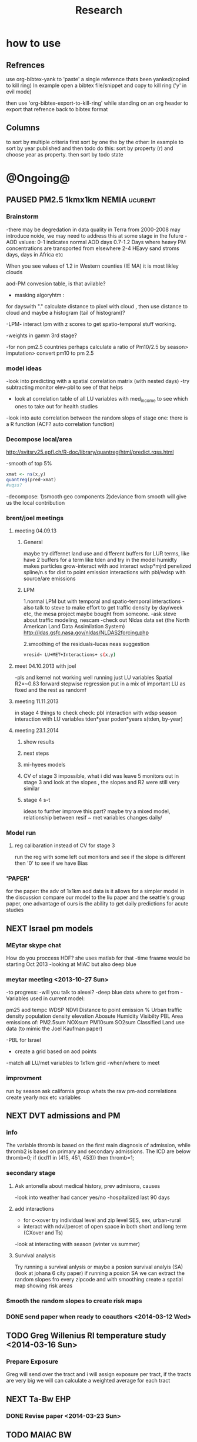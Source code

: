 #+TITLE: Research 
#+TODO: TODO NEXT | PAUSED DONE 
#+TAGS:  first(f) 
#+STARTUP: overview  inlineimages eval: (org-columns)
#+PRIORITIES: A

* how to use
** Refrences
use org-bibtex-yank to 'paste' a single reference thats been yanked(copied to kill ring)
In example open a bibtex file/snippet and copy to kill ring ('y' in evil mode) 

then use 'org-bibtex-export-to-kill-ring' while standing on an org header to export that refrence back to bibtex format

** Columns 
to sort by multiple criteria first sort by one the by the other:
In example to sort by year published and then todo do this: sort by property (r) and choose year as property. then sort by todo state
 

* @Ongoing@

** PAUSED PM2.5 1kmx1km NEMIA					    :ucurent:
*** Brainstorm
-there may be degredation in data quality in Terra from 2000-2008 may introduce noide, we may need to address this at some stage in the future
-AOD values:
0-1 indicates normal AOD days
0.7-1.2 Days where heavy PM concentrations are transported from elsewhere
2-4 HEavy sand stroms days, days in Africa etc

When you see values of 1.2 in Western counties (IE MA) it is most likley clouds

aod-PM convesion table, is that avilable?

- masking algoryhtm :

for dayswith "." calculate distance to pixel with cloud , then use distance to cloud and maybe a histogram (tail of histogram)?

-LPM- interact lpm with z scores to get spatio-temporal stuff working.

-weights in gamm 3rd stage?

-for non pm2.5 countries perhaps calculate a ratio of Pm10/2.5 by season> imputation> convert pm10 to pm 2.5

*** model ideas
-look into predicting with a spatial correlation matrix (with nested days)
-try subtracting monitor elev-pbl to see of that helps
- look at correlation table of all LU variables with med_income to see which ones to take out for health studies
-look into auto correlation between the random slops of stage one: there is a R function (ACF? auto correlation function)

*** Decompose local/area
http://svitsrv25.epfl.ch/R-doc/library/quantreg/html/predict.rqss.html

-smooth of top 5%

#+begin_src r
xmat <- ns(x,y)
quantreg(pred~xmat)
#vqss?
#+end_src

-decompose:
1)smooth geo components
2)deviance from smooth will give us the local contribution
*** brent/joel meetings
**** meeting 04.09.13
***** General
maybe try differnet land use and different buffers for LUR terms, like have 2 buffers for a term like tden and try in the model
humidty makes particles grow-interact with aod
interact wdsp*mjrd
penelized spline/n.s for dist to point emission
interactions with pbl/wdsp with source/are emissions
***** LPM
1.normal LPM but with temporal and spatio-temporal interactions
-also talk to steve to make effort to get traffic density by day/week etc, the mesa project maybe bought from someone.
-ask steve about traffic modeling, nescam
-check out Nldas data set (the North American Land Data Assimilation System)
http://ldas.gsfc.nasa.gov/nldas/NLDAS2forcing.php

2.smoothing of the residuals-lucas neas suggestion

#+BEGIN_SRC sh
vresid~ LU+MET+Interactions+ s(x,y)
#+END_SRC

**** meet 04.10.2013 with joel
-pls and kernel not working well
running just LU variables Spatial R2=~0.83
forward stepwise regression
put in a mix of important LU as fixed and the rest as randomf
**** meeting 11.11.2013
     :PROPERTIES:
     :ID:       661bffef-4085-46ca-8344-ea0eb62a01ed
     :END:
in stage 4 things to check check:
pbl interaction with wdsp
season interaction with LU variables
tden*year
poden*years
s(tden, by-year)
**** meeting 23.1.2014
***** show results
***** next steps
***** mi-hyees models
***** CV of stage 3 impossible, what i did was leave 5 monitors out in stage 3 and look at the slopes , the slopes and R2 were still very similar
***** stage 4 s-t
      :PROPERTIES:
      :ID:       b1f42285-be84-4b26-8867-5c086e243211
      :END:
ideas to further improve this part?
maybe try a mixed model, relationship between resif ~ met variables changes daily/
*** Model run
**** reg calibaration instead of CV for stage 3
run the reg with some left out monitors and see if the slope is different then '0' to see if we have Bias 
*** 'PAPER'
    :PROPERTIES:
    :ID:       a28683f4-25c5-4a99-84bc-6ebee9d6078b
    :END:
for the paper: the adv of 1x1km aod data is it allows for a simpler model
in the discussion compare our model to the liu paper and the seattle's group paper, one advantage of ours is the ability to get daily predictions for acute studies
** NEXT Israel pm models
   :PROPERTIES:
   :ID:       599074f7-2550-40ab-ba04-782947688ce0
   :END:
*** MEytar skype chat 
How do you proccess HDF? she uses matlab for that
-time fraame would be starting Oct 2013
-looking at MIAC but also deep blue
*** meytar meeting <2013-10-27 Sun>
-to progress:
-will you talk to alexei?
-deep blue data where to get from
-Variables used in current model:

pm25
aod
tempc
WDSP
NDVI
Distance to point emission
% Urban
traffic density 
population density 
elevation
Abosute Humidity
Visibilty
PBL
Area emissions of:
PM2.5sum
NOXsum
PM10sum
SO2sum 
Classified Land use data (to mimic the Joel Kaufman paper)


-PBL for Israel
- create a grid based on aod points
-match all LU/met variables to 1x1km grid
-when/where to meet
*** improvment
run by season
ask california group whats the raw pm-aod correlations
create yearly nox etc variables 
** NEXT DVT admissions and PM
   :PROPERTIES:
   :ID:       2668bdf2-f4de-40cd-b57f-101a88076ba7
   :END:
*** info
The variable thromb is based on the first main diagnosis of admission, while thromb2 is based on primary and secondary admissions.
The ICD are below
thromb=0;
if (icd11 in (415, 451, 453)) then thromb=1;
*** secondary stage
**** Ask antonella about medical history, prev admisons, causes
-look into weather had cancer yes/no
-hospitalized last 90 days
**** add interactions
:PROPERTIES:
     :ID:       bd8bcdf7-4bbc-44f4-a7f2-eb65bdd2d333
     :END:
- for c-xover try individual level and zip level SES, sex, urban-rural
- interact with ndvi/percet of open space in both short and long term
  (CXover and Ts)
-look at interacting with season (winter vs summer)

**** Survival analysis
     :PROPERTIES:
     :ID:       8e80e09e-3dba-4bb1-a09e-50c09b8b28f5
     :END:
Try running a survival anlysis or maybe a posion survival analyis (SA) (look at johana 6 city paper)
if running a posion SA we can extract the random slopes fro every zipcode and with smoothing create a spatial map showing risk areas
*** Smooth the random slopes to create risk maps
*** DONE send paper when ready to coauthors <2014-03-12 Wed>
    :PROPERTIES:
    :ID:       fe0074ba-f87f-4f0c-88c4-74cd3bf5d5a5
    :END:
** TODO Greg Willenius RI temperature study <2014-03-16 Sun>
   :PROPERTIES:
   :ID:       609c383c-bbda-4910-8fb7-a0fcee7fd0bc
   :END:
*** Prepare Exposure
Greg will send over the tract and i will assign exposure per tract, if the tracts are very big we will can calculate a weighted average for each tract
** NEXT Ta-Bw EHP
   :PROPERTIES:
   :ID:       58b0d767-b470-4bbf-907f-ed977ca0b55d
   :END:
*** DONE Revise paper <2014-03-23 Sun>
    :PROPERTIES:
    :ID:       a4d12737-b033-4032-bc15-6591c7f2e9ce
    :END:
** TODO MAIAC BW
   :PROPERTIES:
   :ID:       221d8731-4375-4c80-9605-16acbc29ea80
   :END:
** TODO MAIAC Mortality
   :PROPERTIES:
   :ID:       19d82831-212c-4cab-8150-47fe84cc189c
   :END:
** TODO Mexico
   :PROPERTIES:
   :ID:       6bbf7400-720f-437e-bbbc-213154482dd2
   :END:
*** mexico joels ideas
-consider using other pollutants around the city specifacly indicators for high traffic, use n02 and co and create an indicator where co/pm and no/pm is in the top third and create a high traffic indicator
-similarly try to make an indicator for partical color composition, look at ratio for pm10 and pm2.5
-filter for spatial pattern-cloud contaminated days
-concnerd using teoms Vs filter based (like in the usa) 
-use aeronet site in city to check maiac aod
- interactions for time for almost anything if you run a full model: interact with aod, all LU, all met. each one interacting
- lag terms for every day well have lags:
 pm~aod+aod01
if prev day isnt avilable we use the same day twice
-to borrow information across space create a variable that weights and down weights low aod observations per day

* Future Research Ideas
** PM model (NEXT BRANCH)
*** NEW ideas
**** Future models ideas
***** look into predicting with a spatial correlation matrix (with nested days)
***** smoothing of the residuals-lucas neas suggestion
#+BEGIN_SRC sh
resid~ LU+MET+Interactions+ s(x,y)
#+END_SRC
***** Take those smoothed surfaces from stage 3 and put them into stage 1 as another predictor, and if CV R2 goes up, use them?
***** mod1 take the mean of the nonmissing aod's from the immediately surrounding cells, subtracted the aod from the cell with the monitor, and put that difference into the model to perhaps better capture the more slowly changing particle concentrations, and hence increasing spatial R2

** alexandra
*** comparison paper spatial and temporal scaling of sattelite based models
- comparing model outputs of various spatial resolution
comparing rural vs urban areas, comparing cities by decreasing populations
distances from main roads and levels of PM
comparing 10x10,3x3,1x1,200x200
take boston,NY, Vs ruran area
X-city size or popultaion  and scale Y-PM and create 3 box plots 10,1,200
season-same as above
maiac is similar to modis but much more obsrv with more variability
range of true PM, pred 10, pred 1-check ranges in each 
range of variablilty of 1x1m pixels within a 10x10km model.

figures:
fig 1: 10x10 vs 1x1km for 2003-2008
fig 2: box plot city/pop vs pm
fig 3- going further from A1 roads and PM levels
fig 4-


*** no2 modles
*** O3 models
*** So2 models
** Neuro outcomes and pm exposure
** Ozone model in israel
Ask alexandra about this
** Mortality and Ta 
** Sulfate analysis-explore calibrating the data we have with Sulfate instead of PM2.5
    :PROPERTIES:
    :ID:       d458a94c-40a6-4b76-9ebe-020f7b9a3fa8
    :END:
**** get sulfate data from EPA
antonella dosent have sulfate data, is it from EPA data website?
- specification data from antonella
-also email choon min

** Assign temperature to NAS
*** DONE create exposure datasets
*** test various previous temp-nas studies
    :PROPERTIES:
    :ID:       f208d9f9-92c5-4a17-9fb0-bea044ab1681
    :END:
Re-run previous studies with NAS and TEMP using a central monitor and
see wheather this improves things. if not its also ok to write a paper
about this
-try using the same models used in the paper with our NAS data
** Multi Pollutant project-living in the modern environment (with Jamie)
*** meeting with jamie
**** 15.7.2013 prepare MA datasets of temp,PM,NDVI,SES stuff and other perhaps to prepare to the regression tree

-look into Ozone (O3) and sat. data for possible future modeling
-So2 is very low in the usa, better to look at NO2
-NDVI as an exposure
-Noise is very hard to model, no noise data, height, buliding material etc
-walkabilty
-comapre urban vs rural and citiy vs city (Boston Vs New York)
-access to food places (such as supermarket etc) - can use google maps for that maybe
-maps to create shape files
-mcast scores in MA (standerized tests), this test is taken by all MA students> can be used as an outcome
-conn health data (birth weight)
*** stat metoods
**** regression tree speciffacly random forest
-regression trees (usually run in R) are like informative clustering with health end points> exposure
-the theory is to put all exousre variables (with temporal variation not SES etc) and it will give you for the specific outcome what the most important one is. its like running all these interactions for ll the exposuresi
-the random forst is an attempty to make it more robust, and see which Variable (exposres in our case) is most important
**** Check Mboost R package for regression trees
** Italy PM models
*** Diffrances then NE paper:
- in in europe
- mountanius regions in north mediteranian climate in south
-Submit to a Euro journal
-compare the model to the ESCAPE LUR models, show how we do much
better
-compare in Brecsia- the town with and without smellter, talk to
Brent about this0
- check with Joel about F.forestierti mill data in lazio
*** Bob Wright italian Grant
*** Massimo meetings
**** 10.10.2013
ask about pop den reso  ltion
*** grant reports,how do we publish so the grant doesent get annoyed, first author where, etc
exposure paper- france -last or first
exposure paper-massimo first/last
** italy temp models
** France Pm models
** France temp models
** cmaq from EPA and compare components in models
** OMI sattelite for NO2 and O# callibration models
develop no2 and/or O3 sattelite models (look at omi sattelite)
http://aura.gsfc.nasa.gov/instruments/omi.html
** Israel temp models
** LAN project with Joel
*** LAN in NEW-England
**** TODO talk to steve about municipal LAN datasets, IE position,hight,watt for street lights
     :PROPERTIES:
     :ID:       cb79f8ee-8db7-4619-aa2d-762e1754a635
     :END:
**** Email DMSP regarding data purchuse
     :PROPERTIES:
     :ID:       199c0727-d677-4471-8d2e-239ac3644405
     :END:
*** Send email to chris/DMSP to check calibrated LAN avilabilty
    :PROPERTIES:
    :ID:       df50eb25-0f99-4fd3-917b-628350a27935
    :END:
*** joels ideas
**** look at areas with low LAN measurements  and effect to lower LAN
**** look at a way to break the LAN-popden correlation
maybe use living near highways (A1 vs parkways vs low density roads)
** LAN ideas Boris
*** create a model to predict LAN wave lenght models
*** use LAN maps to describe Land Use
** birth and/or childern blood sample (macabi raanan) and exposure to pm2.5/temp/BC
look at birth weight, preterm, preclampsia, IGUR, diabetes, hyper tension,birth head circumference
** Autisem (raanan DB) and exposure to pm2.5/temp/BC
** associations of antenatal exposure to ambient air pollution with newborn systolic blood pressure (BP) blood preasure in babies and exposure to pm2.5/temp/BC
** Sara addar project
   Start running the models for these areas
   places include:
       ohio
       illinoy
       indiana

** Michelle bell colaboration-Conn data, maybe other world areas brasil etc
Wants to use 1x1km temp data for health studies that we are not going to persue
very intrested in other parts of the world as well:
Brasil (sau paolo -lots of monitors but spatialy all clustered)
Nepal- few monitos, only specific years and then they stopped
Asia- Japan etc
study of nursing home cases, dont move much good for 1x1 km data

** Joel NAS paper about no correlation with SES and PM, try with 1km data
** Look into developing spatio temporal ozone (O3) modles from sattelite
** Look into developing spatio temporal Nox modles from sattelite
** Compare our BW study with low "western world" effetcs to a high polluted (mexico city) area
** Temerature model results and Liu CMAQ results
   -look at mortality cases and temperature (short term, acute temprature days), and compare results with our model and CMAQ
** go back to the ICAM/VCAM reanalysis
-stacey re-analysis with 1kmx1km data :: We should say that we see an effect for both the year lag and medium term but the longer lag is more important
-calculate the residuals between our model and the BC model
create moving averages of the 4,8,12 weeks and try that in the model> will capture only non traffic exposures
when we get the 1x1km data ready go back to the icam/vcam reanalysis by marie-able and the stacey BC paper and see if that changes things
** Diane gold LAN studies in jackson MI
** Idan menashe- autism
*** meeting <2013-10-27 Sun>
-BSF, should i be a CI or not?
-the BSF is with a group from drexler uni
-maybe consider an EHF ov birth outcomes and Autism
-there is a connection between MLT and Autism, could be used in future LAN studies
** Ta and birth outcomes (preterm,defects, diab etc) in usa and israel?   


* Grants

** TODO EHF grant: birth weight outcomes (defects, Ultra sound measurements and Ta,PM2.5
   :PROPERTIES:
   :ID:       39e8a4e3-a097-46c4-a3a5-8c35b9452187
   :END:
*** Grant details
The grant has to focus on Israel, the data has to be collected here
I have to be the PI
Joel can be a CI (maybe victor as well)?
the guide for applicants is here
http://www.ehf.org.il/sites/default/files/shared_content/Returnning%20Postdocs%20-%20Guidelines%20for%20Applicants,%202012.pdf
the grant can be submitted directly to the EHF anytime up to July 2014
*** Proposal
    :PROPERTIES:
    :ID:       1de0d538-736c-4312-a083-eeb2d931735a
    :END:
**** preperation
***** use the GIF for birthweight stuff
***** use the CIG/ISF for exposure
***** TODO speak to Dr. victor novack, we can get all birth outcomes, geocoded including birth defects for whole southern Israel
      :PROPERTIES:
      :ID:       de77cfad-201a-49d4-8bb1-9dc83afb1308
      :END:
***** TODO Contact head of Tel-hashomer hospital gynocology department to get same data for central israel
      :PROPERTIES:
      :ID:       90365949-f2cd-462b-bb87-9c22bdb8776a
      :END:
**** Grant Aims
***** A1:develop a spatio-tepmoral Ta exposure model in israel
***** A2:look at Ta and outcomes:
-Birth weight
-Lbw
-Preterm
-Defects
-Ultrasound tracking fetal growth
-effect modification and mediation analysis
-Joel: Placental abruption , acute effect that can happen
http://en.wikipedia.org/wiki/Placental_abruption
***** A3:look at interactions between PM and Ta exposures and birth outcomes

** WAITING ISF grant				    :WAITING:
   :PROPERTIES:
   :ID:       2d51f244-9704-406f-87ae-9a02c28cfcaa
   :END:
** ESCAPE project with PM for horizon 2020
** WAITING Young gif						    :WAITING:
   :PROPERTIES:
   :ID:       e363cfbc-1013-42d0-a32a-d25303f43814
   :END:
alexandra schnider

** WAITING Diane gold: sleep lan				    :WAITING:
   :PROPERTIES:
   :ID:       31c09f26-0ce2-475e-b3fa-f8c8771b5d64
   :END:
** WAITING Boris Haifa						    :WAITING:
   :PROPERTIES:
   :ID:       f6ccd685-fd83-402f-bbd8-82198406039a
   :END:
*** stats section
-run a poisson regression where we regress counts by zipcode and day (like 10x10 NE) ~1 year lags of the pollutants, and a spline for date (See 10x10 code). this will be run togheter for 10 years
-also to check if the association changed from year to year we will run these exact models by year (IE each year speratley in a seperate model) !note! remember to change the DF for the dats spline for 1 year
!note! once can run the same model instead of yearly in 1 model with all year with interactions so that each pollutant interacts with a year variable, but you need a very large N`
** WAITING Antonella whole USA 1x1km grant			    :WAITING:
   :PROPERTIES:
   :ID:       5a8c67d0-bd9b-4eff-9d5b-8ae444153490
   :END:
** Big data grant
will look into it for next round (~june)
maybe leveraging Open source application/stat programs (R,Octovo etc) for big data proccesing)
bringing in Data set from differnet sources both spatilly and temporally differnt resolutions
** Andrea padwan LAN-Prostate Italian SIR grant
** R21 with Sara Adar
** R21 with Allan Mexico

* Office/Budgets
  :PROPERTIES:
  :ID:       248dff94-3c3f-4b05-b9d3-4c25addf746b
  :END:
** Seed money
account number 87347711
** budgeting students "manot"
in 2014 1 "mana" is 514 NIS
for a post-doc the $$ is between 4-20
** Budget
*** BGU budget glossary
department sections starts with '5'
grant money sections starts with '3'
other research sections starts with '8'

to see how much is left you need to check in "מחקרים"
*** Move budget that is unused
check how to move unused budget to department/faculty to pay for other students ans somehow get the money back

** Office Hardware
*** IP
Beast IP: 132.72.155.204
NAS BGU:
132.72.154.204 (main)
132.72.152.204
*** Phone

** look into buying fridge/micro from CIG grant
** maabadot budget
*** Proffesional camera 
** TODO hire a student for 90 hours of work
   :PROPERTIES:
   :ID:       5ebfa8b5-7816-453a-8e53-59402db2b3df
   :END:
** TODO fill in sick days etc
   DEADLINE: <2014-04-01 Tue +1m>
   :PROPERTIES:
   :ID:       6026376b-de51-4adf-a7a4-762887ceb426
   :END:
** TODO finish lab budget
   DEADLINE: <2014-07-31 Thu 10:00>
   :PROPERTIES:
   :ID:       1a33c229-6aa6-4064-9960-5a2a1ef21eb1
   :END:

-buy DSLR?
-buy projector?
-buy LAN meters


** TODO Buy Laptop
   :PROPERTIES:
   :ID:       d8da2a30-f5f0-46d7-8a45-c80e1e72fc27
   :END:
extra battery 6 cell
extra powercord
docking station
warrenty?
Intel wifi card (strongly recommended for Linux)
** TODO Buy Scanner
   :PROPERTIES:
   :ID:       c4dec477-9125-4343-9175-35cc0781ba72
   :END:
** TODO mechanical keyboard
   :PROPERTIES:
   :ID:       1822ad1f-279c-4192-9c1d-a5fddc899b1a
   :END:
* Short term Misc
** TODO make sense of all kopot gemel
   :PROPERTIES:
   :ID:       6c1e9592-8c50-41e4-b187-c42884527820
   :END:
** DONE USA TAX!!!
** TODO make 3D course students do Beer Sheva in 3D
   :PROPERTIES:
   :ID:       acc68642-21de-4dd2-84b3-b99d7d29436d
   :END:
** home paint color is 016 
** meytar
-send meytar X,y cords from hdf explorer for ndvi
-set with allan meeting aroung 08:30, preffer not monday
** TODO talk to johanna
   :PROPERTIES:
   :ID:       b9605eb7-013f-43f6-857f-8e87ccb79fb6
   :END:
* long term Misc
** GIS Track
    :PROPERTIES:
    :ID:       836c5749-6059-4d98-9844-6611b7726cb9
    :END:
**** do you know the numbers/ration in other universities and abroad in geo departments?
penn state is one of the leaders in GIS masters degree

http://www.worldcampus.psu.edu/degrees-and-certificates/geographic-information-systems-gis-masters/courses

All courses, including electives, are GIS-related

**** split maybe into 2 tracks:

***** work focused (non thesis):
will admit even non GIS background people

stress jobs at every level from high tech (google maps, waze etc) to municipalities, governmental (hevrat hasmal etc), education (teaching in colleges etc), urban and regional planning,environmental resource management,surveying etc
***** academia focus- thesis as a focused GIS/geospatial track track
plus advertise GIS services for EPI/Health/Archeology etc
**** for Ba
ideas for interest in GIS, send to TAL
**** specialized courses
Python programing
modulebuilder
Database development and use
WebGIS/GIS servers
SQL
SAS
R
Open source GIS (OSM,GeoDA,GRASS (geo resources analysis suports systens),QGIS,GDAL,SciPy etc 
Geospatial statistics
GIS project managment
Cartography and imaging software
remote sensing

** Mapi Maagal project 
Zipcode proxy
